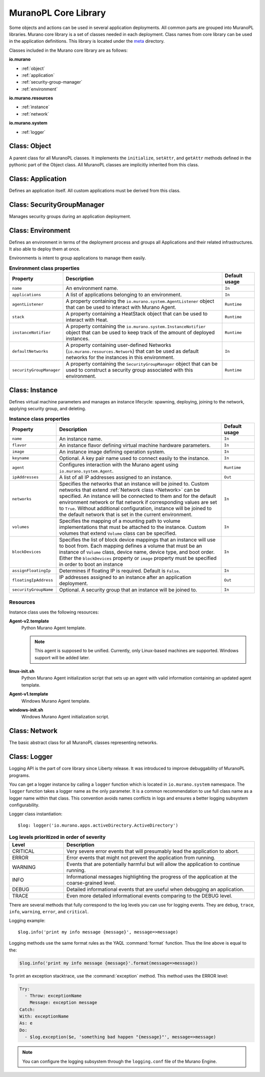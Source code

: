 .. _core_lib:

MuranoPL Core Library
~~~~~~~~~~~~~~~~~~~~~

Some objects and actions can be used in several application deployments.
All common parts are grouped into MuranoPL libraries.
Murano core library is a set of classes needed in each deployment.
Class names from core library can be used in the application definitions.
This library is located under the `meta <https://git.openstack.org/cgit/openstack/murano/tree/meta/io.murano>`_
directory.

Classes included in the Murano core library are as follows:

**io.murano**

- :ref:`object`
- :ref:`application`
- :ref:`security-group-manager`
- :ref:`environment`

**io.murano.resources**

- :ref:`instance`
- :ref:`network`

**io.murano.system**

- :ref:`logger`


.. _object:

Class: Object
-------------

A parent class for all MuranoPL classes. It implements the ``initialize``,
``setAttr``, and ``getAttr`` methods defined in the pythonic part of the Object class.
All MuranoPL classes are implicitly inherited from this class.

.. seealso::

   Source `Object.yaml
   <https://git.openstack.org/cgit/openstack/murano/tree/meta/io.murano/Classes/Object.yaml>`_
   file.



.. _application:

Class: Application
------------------

Defines an application itself. All custom applications must be derived from
this class.

.. seealso::

   Source `Application.yaml
   <https://git.openstack.org/cgit/openstack/murano/tree/meta/io.murano/Classes/Application.yaml>`_
   file.


.. _security-group-manager:

Class: SecurityGroupManager
---------------------------

Manages security groups during an application deployment.

.. seealso::

   Source `SecurityGroupManager.yaml
   <https://git.openstack.org/cgit/openstack/murano/tree/meta/io.murano/Classes/system/SecurityGroupManager.yaml>`_
   file.


.. _environment:

Class: Environment
------------------

Defines an environment in terms of the deployment process and
groups all Applications and their related infrastructures. It also able
to deploy them at once.

Environments is intent to group applications to manage them easily.

.. list-table:: **Environment class properties**
   :widths: 10 35 7
   :header-rows: 1

   * - Property
     - Description
     - Default usage
   * - ``name``
     - An environment name.
     - ``In``
   * - ``applications``
     - A list of applications belonging to an environment.
     - ``In``
   * - ``agentListener``
     - A property containing the ``io.murano.system.AgentListener`` object
       that can be used to interact with Murano Agent.
     - ``Runtime``
   * - ``stack``
     - A property containing a HeatStack object that can be used to interact
       with Heat.
     - ``Runtime``
   * - ``instanceNotifier``
     - A property containing the ``io.murano.system.InstanceNotifier`` object
       that can be used to keep track of the amount of deployed instances.
     - ``Runtime``
   * - ``defaultNetworks``
     - A property containing user-defined Networks
       (``io.murano.resources.Network``) that can be used as default networks
       for the instances in this environment.
     - ``In``
   * - ``securityGroupManager``
     - A property containing the ``SecurityGroupManager`` object that can
       be used to construct a security group associated with this environment.
     - ``Runtime``

.. seealso::

   Source `Environment.yaml
   <https://git.openstack.org/cgit/openstack/murano/tree/meta/io.murano/Classes/Environment.yaml>`_
   file.


.. _instance:

Class: Instance
---------------

Defines virtual machine parameters and manages an instance lifecycle: spawning,
deploying, joining to the network, applying security group, and deleting.

.. list-table:: **Instance class properties**
   :widths: 10 35 7
   :header-rows: 1

   * - Property
     - Description
     - Default usage
   * - ``name``
     - An instance name.
     - ``In``
   * - ``flavor``
     - An instance flavor defining virtual machine hardware parameters.
     - ``In``
   * - ``image``
     - An instance image defining operation system.
     - ``In``
   * - ``keyname``
     - Optional. A key pair name used to connect easily to the instance.
     - ``In``
   * - ``agent``
     - Configures interaction with the Murano agent using
       ``io.murano.system.Agent``.
     - ``Runtime``
   * - ``ipAddresses``
     - A list of all IP addresses assigned to an instance.
     - ``Out``
   * - ``networks``
     - Specifies the networks that an instance will be joined to.
       Custom networks that extend :ref:`Network class <Network>` can be
       specified. An instance will be connected to them and for the default
       environment network or flat network if corresponding values are set
       to ``True``. Without additional configuration, instance will be joined
       to the default network that is set in the current environment.
     - ``In``
   * - ``volumes``
     - Specifies the mapping of a mounting path to volume implementations
       that must be attached to the instance. Custom volumes that extend
       ``Volume`` class can be specified.
     - ``In``
   * - ``blockDevices``
     - Specifies the list of block device mappings that an instance will use
       to boot from. Each mapping defines a volume that must be an instance of
       ``Volume`` class, device name, device type, and boot order.
       Either the ``blockDevices`` property or ``image`` property must be
       specified in order to boot an instance
     - ``In``
   * - ``assignFloatingIp``
     - Determines if floating IP is required. Default is ``False``.
     - ``In``
   * - ``floatingIpAddress``
     - IP addresses assigned to an instance after an application deployment.
     - ``Out``
   * - ``securityGroupName``
     - Optional. A security group that an instance will be joined to.
     - ``In``

.. seealso::

   Source `Instance.yaml
   <https://git.openstack.org/cgit/openstack/murano/tree/meta/io.murano/Classes/resources/Instance.yaml>`_
   file.


.. _instance-resources:

Resources
+++++++++

Instance class uses the following resources:

**Agent-v2.template**
 Python Murano Agent template.

 .. note::

    This agent is supposed to be unified. Currently, only Linux-based
    machines are supported. Windows support will be added later.

**linux-init.sh**
 Python Murano Agent initialization script that sets up an agent with
 valid information containing an updated agent template.

**Agent-v1.template**
 Windows Murano Agent template.

**windows-init.sh**
 Windows Murano Agent initialization script.


.. _network:

Class: Network
--------------

The basic abstract class for all MuranoPL classes representing networks.

.. seealso::

   Source `Network.yaml
   <https://git.openstack.org/cgit/openstack/murano/tree/meta/io.murano/Classes/resources/Network.yaml>`_
   file.

.. _logger:

Class: Logger
-------------

Logging API is the part of core library since Liberty release. It was
introduced to improve debuggability of MuranoPL programs.

You can get a logger instance by calling a ``logger`` function which
is located in  ``io.murano.system`` namespace. The ``logger`` function takes
a logger name as the only parameter. It is a common recommendation to use full
class name as a logger name within that class. This convention avoids names
conflicts in logs and ensures a better logging subsystem configurability.

Logger class instantiation::

    $log: logger('io.murano.apps.activeDirectory.ActiveDirectory')


.. list-table:: **Log levels prioritized in order of severity**
   :widths: 10 35
   :header-rows: 1

   * - Level
     - Description
   * - CRITICAL
     - Very severe error events that will presumably lead the application
       to abort.
   * - ERROR
     - Error events that might not prevent the application from running.
   * - WARNING
     - Events that are potentially harmful but will allow the application
       to continue running.
   * - INFO
     - Informational messages highlighting the progress of the application
       at the coarse-grained level.
   * - DEBUG
     - Detailed informational events that are useful when debugging an
       application.
   * - TRACE
     - Even more detailed informational events comparing to the DEBUG level.

There are several methods that fully correspond to the log levels you can use
for logging events. They are ``debug``, ``trace``, ``info``, ``warning``,
``error``, and ``critical``.

Logging example::

  $log.info('print my info message {message}', message=>message)

Logging methods use the same format rules as the YAQL :command:`format`
function. Thus the line above is equal to the:

.. code-block:: yaml

   $log.info('print my info message {message}'.format(message=>message))

To print an exception stacktrace, use the :command:`exception` method.
This method uses the ERROR level:

.. code-block:: yaml

   Try:
     - Throw: exceptionName
       Message: exception message
   Catch:
   With: exceptionName
   As: e
   Do:
     - $log.exception($e, 'something bad happen "{message}"', message=>message)

.. note::
    You can configure the logging subsystem through the ``logging.conf`` file
    of the Murano Engine.

.. seealso::

  * Source `Logger.yaml
    <https://git.openstack.org/cgit/openstack/murano/tree/meta/io.murano/Classes/system/Logger.yaml>`_
    file.

  * `OpenStack networking logging
    configuration <http://docs.openstack.org/liberty/config-reference/content/networking-options-logging.html>`_.
